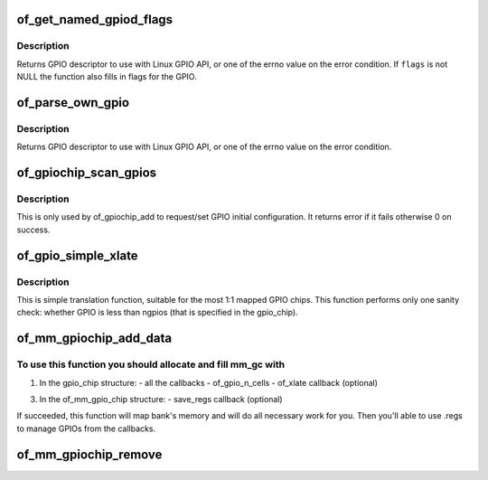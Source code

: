.. -*- coding: utf-8; mode: rst -*-
.. src-file: drivers/gpio/gpiolib-of.c

.. _`of_get_named_gpiod_flags`:

of_get_named_gpiod_flags
========================

.. c:function:: struct gpio_desc *of_get_named_gpiod_flags(struct device_node *np, const char *propname, int index, enum of_gpio_flags *flags)

    Get a GPIO descriptor and flags for GPIO API

    :param struct device_node \*np:
        device node to get GPIO from

    :param const char \*propname:
        property name containing gpio specifier(s)

    :param int index:
        index of the GPIO

    :param enum of_gpio_flags \*flags:
        a flags pointer to fill in

.. _`of_get_named_gpiod_flags.description`:

Description
-----------

Returns GPIO descriptor to use with Linux GPIO API, or one of the errno
value on the error condition. If \ ``flags``\  is not NULL the function also fills
in flags for the GPIO.

.. _`of_parse_own_gpio`:

of_parse_own_gpio
=================

.. c:function:: struct gpio_desc *of_parse_own_gpio(struct device_node *np, struct gpio_chip *chip, unsigned int idx, const char **name, enum gpio_lookup_flags *lflags, enum gpiod_flags *dflags)

    Get a GPIO hog descriptor, names and flags for GPIO API

    :param struct device_node \*np:
        device node to get GPIO from

    :param struct gpio_chip \*chip:
        GPIO chip whose hog is parsed

    :param unsigned int idx:
        Index of the GPIO to parse

    :param const char \*\*name:
        GPIO line name

    :param enum gpio_lookup_flags \*lflags:
        gpio_lookup_flags - returned from \ :c:func:`of_find_gpio`\  or
        \ :c:func:`of_parse_own_gpio`\ 

    :param enum gpiod_flags \*dflags:
        gpiod_flags - optional GPIO initialization flags

.. _`of_parse_own_gpio.description`:

Description
-----------

Returns GPIO descriptor to use with Linux GPIO API, or one of the errno
value on the error condition.

.. _`of_gpiochip_scan_gpios`:

of_gpiochip_scan_gpios
======================

.. c:function:: int of_gpiochip_scan_gpios(struct gpio_chip *chip)

    Scan gpio-controller for gpio definitions

    :param struct gpio_chip \*chip:
        gpio chip to act on

.. _`of_gpiochip_scan_gpios.description`:

Description
-----------

This is only used by of_gpiochip_add to request/set GPIO initial
configuration.
It returns error if it fails otherwise 0 on success.

.. _`of_gpio_simple_xlate`:

of_gpio_simple_xlate
====================

.. c:function:: int of_gpio_simple_xlate(struct gpio_chip *gc, const struct of_phandle_args *gpiospec, u32 *flags)

    translate gpiospec to the GPIO number and flags

    :param struct gpio_chip \*gc:
        pointer to the gpio_chip structure

    :param const struct of_phandle_args \*gpiospec:
        GPIO specifier as found in the device tree

    :param u32 \*flags:
        a flags pointer to fill in

.. _`of_gpio_simple_xlate.description`:

Description
-----------

This is simple translation function, suitable for the most 1:1 mapped
GPIO chips. This function performs only one sanity check: whether GPIO
is less than ngpios (that is specified in the gpio_chip).

.. _`of_mm_gpiochip_add_data`:

of_mm_gpiochip_add_data
=======================

.. c:function:: int of_mm_gpiochip_add_data(struct device_node *np, struct of_mm_gpio_chip *mm_gc, void *data)

    Add memory mapped GPIO chip (bank)

    :param struct device_node \*np:
        device node of the GPIO chip

    :param struct of_mm_gpio_chip \*mm_gc:
        pointer to the of_mm_gpio_chip allocated structure

    :param void \*data:
        driver data to store in the struct gpio_chip

.. _`of_mm_gpiochip_add_data.to-use-this-function-you-should-allocate-and-fill-mm_gc-with`:

To use this function you should allocate and fill mm_gc with
------------------------------------------------------------


1) In the gpio_chip structure:
   - all the callbacks
   - of_gpio_n_cells
   - of_xlate callback (optional)

3) In the of_mm_gpio_chip structure:
   - save_regs callback (optional)

If succeeded, this function will map bank's memory and will
do all necessary work for you. Then you'll able to use .regs
to manage GPIOs from the callbacks.

.. _`of_mm_gpiochip_remove`:

of_mm_gpiochip_remove
=====================

.. c:function:: void of_mm_gpiochip_remove(struct of_mm_gpio_chip *mm_gc)

    Remove memory mapped GPIO chip (bank)

    :param struct of_mm_gpio_chip \*mm_gc:
        pointer to the of_mm_gpio_chip allocated structure

.. This file was automatic generated / don't edit.

